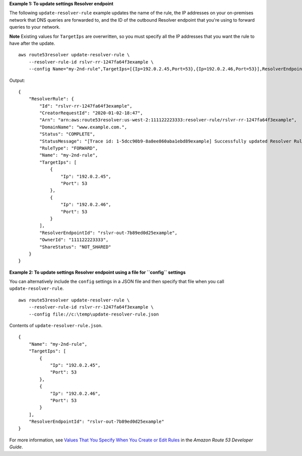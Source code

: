 **Example 1: To update settings Resolver endpoint**

The following ``update-resolver-rule`` example updates the name of the rule, the IP addresses on your on-premises network that DNS queries are forwarded to, and the ID of the outbound Resolver endpoint that you're using to forward queries to your network. 

**Note** Existing values for ``TargetIps`` are overwritten, so you must specify all the IP addresses that you want the rule to have after the update. ::

    aws route53resolver update-resolver-rule \
        --resolver-rule-id rslvr-rr-1247fa64f3example \
        --config Name="my-2nd-rule",TargetIps=[{Ip=192.0.2.45,Port=53},{Ip=192.0.2.46,Port=53}],ResolverEndpointId=rslvr-out-7b89ed0d25example

Output::

    {
        "ResolverRule": {
            "Id": "rslvr-rr-1247fa64f3example",
            "CreatorRequestId": "2020-01-02-18:47",
            "Arn": "arn:aws:route53resolver:us-west-2:111122223333:resolver-rule/rslvr-rr-1247fa64f3example",
            "DomainName": "www.example.com.",
            "Status": "COMPLETE",
            "StatusMessage": "[Trace id: 1-5dcc90b9-8a8ee860aba1ebd89example] Successfully updated Resolver Rule.",
            "RuleType": "FORWARD",
            "Name": "my-2nd-rule",
            "TargetIps": [
                {
                    "Ip": "192.0.2.45",
                    "Port": 53
                },
                {
                    "Ip": "192.0.2.46",
                    "Port": 53
                }
            ],
            "ResolverEndpointId": "rslvr-out-7b89ed0d25example",
            "OwnerId": "111122223333",
            "ShareStatus": "NOT_SHARED"
        }
    }

**Example 2: To update settings Resolver endpoint using a file for ``config`` settings**

You can alternatively include the ``config`` settings in a JSON file and then specify that file when you call ``update-resolver-rule``. ::

    aws route53resolver update-resolver-rule \
        --resolver-rule-id rslvr-rr-1247fa64f3example \
        --config file://c:\temp\update-resolver-rule.json

Contents of ``update-resolver-rule.json``. ::

    {
        "Name": "my-2nd-rule",
        "TargetIps": [
            {
                "Ip": "192.0.2.45",
                "Port": 53
            },
            {
                "Ip": "192.0.2.46",
                "Port": 53
            }
        ],
        "ResolverEndpointId": "rslvr-out-7b89ed0d25example"
    }

For more information, see `Values That You Specify When You Create or Edit Rules <https://docs.aws.amazon.com/Route53/latest/DeveloperGuide/resolver-forwarding-outbound-queries.html#resolver-forwarding-outbound-queries-rule-values>`__ in the *Amazon Route 53 Developer Guide*.
